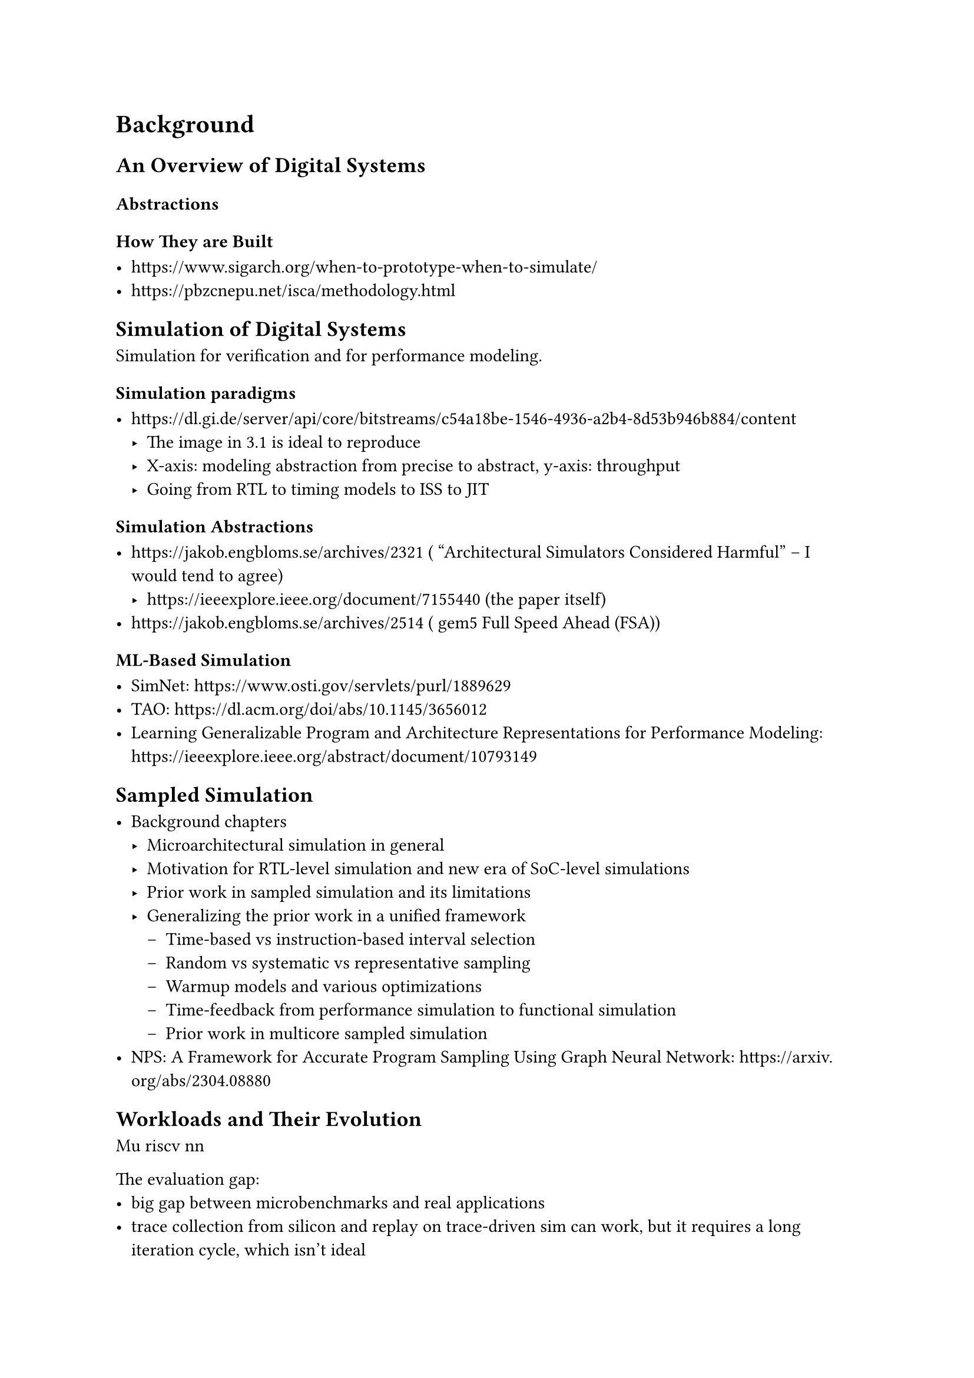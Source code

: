 = Background

// Headings for background section:
// An Overview of Computer Architectures Broadly
//   what is comp arch, efficiency vs flexibility on various axes (perf, energy, cost, yield, arithmetic intensity, parallelism extraction, software ease of use)
//   what is a von-Neumann architecture
//   focus on CPUs and their evolution specifically + arch vs uarch state
// Simulating von-Neumann Architectures
//   talk about all types of simulation
//   functional isa level simulation - interpreted vs JITed
//   performance simulators - timing-driven vs execution-driven, trace-driven simulators, all their associated problems and issues
//   rtl-abstraction simulation - all the various types - software, FPGA prototyped, FPGA emulation, ASIC emulation
//   table of comparison between all the various types
// Sampled Microarchitecture Simulation
//   discuss sampling broadly as a way to trade off fidelity and runtime and startup time (maybe)

== An Overview of Digital Systems

=== Abstractions

=== How They are Built

- https://www.sigarch.org/when-to-prototype-when-to-simulate/
- https://pbzcnepu.net/isca/methodology.html

== Simulation of Digital Systems

Simulation for verification and for performance modeling.

=== Simulation paradigms

- https://dl.gi.de/server/api/core/bitstreams/c54a18be-1546-4936-a2b4-8d53b946b884/content
  - The image in 3.1 is ideal to reproduce
  - X-axis: modeling abstraction from precise to abstract, y-axis: throughput
  - Going from RTL to timing models to ISS to JIT

=== Simulation Abstractions

- https://jakob.engbloms.se/archives/2321 ( “Architectural Simulators Considered Harmful” – I would tend to agree)
    - https://ieeexplore.ieee.org/document/7155440 (the paper itself)
- https://jakob.engbloms.se/archives/2514 ( gem5 Full Speed Ahead (FSA))

=== ML-Based Simulation

- SimNet: https://www.osti.gov/servlets/purl/1889629
- TAO: https://dl.acm.org/doi/abs/10.1145/3656012
- Learning Generalizable Program and Architecture Representations for Performance Modeling: https://ieeexplore.ieee.org/abstract/document/10793149

== Sampled Simulation

- Background chapters
  - Microarchitectural simulation in general
  - Motivation for RTL-level simulation and new era of SoC-level simulations
  - Prior work in sampled simulation and its limitations
  - Generalizing the prior work in a unified framework
    - Time-based vs instruction-based interval selection
    - Random vs systematic vs representative sampling
    - Warmup models and various optimizations
    - Time-feedback from performance simulation to functional simulation
    - Prior work in multicore sampled simulation
- NPS: A Framework for Accurate Program Sampling Using Graph Neural Network: https://arxiv.org/abs/2304.08880

== Workloads and Their Evolution

Mu riscv nn

The evaluation gap:
- big gap between microbenchmarks and real applications
- trace collection from silicon and replay on trace-driven sim can work, but it requires a long iteration cycle, which isn't ideal
- proposed solution: use the speed of sampled simulation with the fidelity of RTL to run real apps in the RTL iteration loop / during performance modeling
- new benchmarks are required that are easy to run baremetal
- continue hacking using `pk` to run benchmarks that won't admit baremetal porting (but skip trying to get things working that require dynamic linking and the full Linux syscall suite - don't model the kernel when that is very tricky to do for uArch state injection)

== Sampled Simulation Broadly and the Structure of this Thesis

- tradeoff between short intervals and long ones
- tradeoff between random / systematic sampling and representative sampling
- tradeoff between variable length intervals vs fixed ones
- tradeoff between time feedback and time-unaware execution
- tradeoff between different types of embeddings

== Hypothesis

We want to combine short intervals with functional warmup and rtl simulation to demonstrate it is possible to do rtl first agile performance evaluation and iteration without the need for slow rtl simulations or performance models (that need another round of correlation and error analysis) or fpgas which are expensive, have long startup latency, and are difficult to provision

\subsection{Our Proposal}

% Sampled multi-level simulation!
To achieve high throughput we will leverage simulation sampling techniques, but instead of using architectural simulators for performance metric estimation, we will use RTL simulators.
We specifically employ a sampling methodology similar to SimPoint, but with functional warmup and shorter interval lengths.

\subsubsection{Why Use RTL Simulators?}

% Why multi-level simulation? Why not arch sim 2-level sim? Why go down to RTL?
% Why not just go into perf simulators?
% Don't want to design perf model and then design RTL to match that - what a waste, not agile!
% Aren't "trends" enough? Not when we care about small IPC changes! The absolute number matters!
% Miscorrelation vs RTL *compounds* over simulation time!
% the correlation problem gets compounded 2x - sampling error + perf sim - RTL sim correlation errors
% Also what are the special things we can get from RTL simulation that perf sim can't get us?

Existing sampled simulators mix functional simulators and architectural simulators (e.g. gem5, Sniper, SST).
We continue to use functional warmup models similar to those in architectural simulators, but we use RTL simulation for extracting performance metrics.

\paragraph{What is the benefit of introducing RTL simulators into the mix?}

For one, it has been shown that performance simulators can be wildly inaccurate\cite{arch_sim_considered_harmful, arch_sim_survey} and often have unbounded modeling errors in addition to sampling errors, while RTL simulation is cycle-accurate.
Also, using RTL simulation for performance estimation means there is no need to perform correlation between the performance simulators and RTL.

Having RTL also enables us to derive accurate PPA numbers for the SoC as a whole using a traditional synthesis flow, whereas performance simulators can at best give vague estimates.
Since our flow already leverages sampled simulation for performance trace estimation, we can apply a similar flow to extrapolate a full power trace using post-RTL power estimation CAD tools.

Finally, RTL simulators produce special collateral that cannot be produced from performance simulators, such as RTL-level waveforms and detailed microarchitectural events.
Thus, we can obtain many short waveforms that reflect unique aspects of the simulated workloads, suitable for applications ranging from power modeling to coverpoint synthesis.

\paragraph{Why was mixing RTL simulation with sampled simulation not attempted before?}

% We can't try to 'fix' perf models. And in the new open source research era we have RTL! for every part of the system too! we can draw realistic conclusions finally! cite Chipyard, ESP, OpenPiton

In order to use RTL simulation, you need to have RTL for the design point that you are trying to evaluate.
In the past, this has been difficult since the only available open-source RTL was low quality, low performance, poorly parameterizable, and not extensible.
Furthermore, to use RTL simulation with sampling requires a way to restore and resume simulation from architectural checkpoints: this can tightly couple the low-level state injection logic with a specific RTL design point.

Recently, we have seen an explosion of design frameworks with high quality open-source RTL for every part of a complete SoC\cite{chipyard, open_esp, openpiton, xiangshan, pulpv2, blackparrot}.
These design frameworks support extensive parameterization, easy integration of external RTL, and can leverage hardware compiler frameworks\cite{firrtl} to automate generation of state injection code.
It has now become possible to leverage RTL for large workload simulation and microarchitectural design space exploration.

\subsubsection{Why Use SimPoint-Style Sampling?}

% fine time-granularity, high liklihood of unique traces, eventual ability to extrapolate across workloads via binary-agnostic embedding similarity

SMARTs-style sampling only gives us a single number for a performance metric (e.g. IPC).
While it can be more accurate and have statistical error bounds, the intervals chosen for simulation are often redundant (i.e. they have similar microarchitectural characteristics).
When performing microarchitectural exploration, we often want a detailed view of IPC behaviors \textit{within} a workload's trace to, for example, diagnose pathological behaviors visible as unexpected IPC spikes.

SimPoint-style sampling uses interval embeddings and clustering, so the intervals chosen for simulation are at least guaranteed to have unique basic block traversal patterns.
This form of sampling gives us interval length time-granularity of the IPC trace.
Furthermore, if we can develop binary-agnostic interval embeddings, it will allow the simulator to extrapolate performance metrics \textit{across workloads} which have intervals with similar embeddings.
